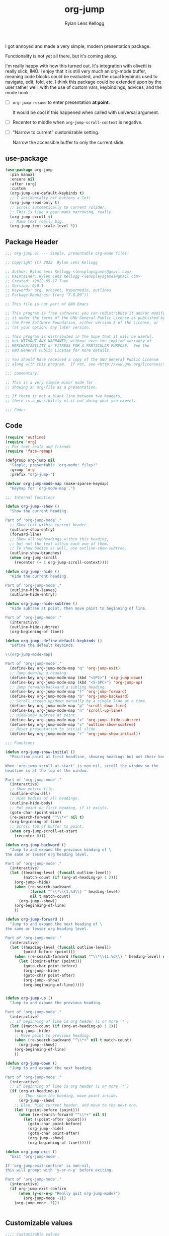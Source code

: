 #+title: org-jump
#+author: Rylan Lens Kellogg
#+description: A simple presentation mode for org-mode files.
#+created: <2022-06-28 Tue>

I got annoyed and made a very simple, modern presentation package.

Functionality is not yet all there, but it's coming along.

I'm really happy with how this turned out.
It's integration with olivetti is really slick, IMO.
I enjoy that it is still very much an org-mode buffer,
meaning code blocks could be evaluated, and the usual
keybinds used to navigate, edit, fold, etc.
I think this package could be extended upon by the user rather well,
with the use of custom vars, keybindings, advices, and the mode hook.

- [ ] ~org-jump-resume~ to enter presentation *at point*.

  It would be cool if this happened when called with universal argument.

- [ ] Recenter to middle when ~org-jump-scroll-context~ is negative.
- [ ] "Narrow to current" customizable setting.

  Narrow the accessible buffer to only the current slide.

** use-package

#+begin_src emacs-lisp :mkdirp yes :tangle (when lensor-init/use-every-package ../.emacs)
  (use-package org-jump
    :pin manual
    :ensure nil
    :after (org)
    :custom
    (org-jump-use-default-keybinds t)
    ;; I accidentally hit buttons a lot!
    (org-jump-read-only t)
    ;; Scroll automatically to current /slide/.
    ;; This is like a poor mans narrowing, really.
    (org-jump-scroll t)
    ;; Make text really big.
    (org-jump-text-scale-level 5))
#+end_src

** Package Header

#+begin_src emacs-lisp :mkdirp yes :tangle org-jump.el
  ;;; org-jump.el --- Simple, presentable org-mode files!

  ;; Copyright (C) 2022  Rylan Lens Kellogg

  ;; Author: Rylan Lens Kellogg <lensplaysgames@gmail.com>
  ;; Maintainer: Rylan Lens Kellogg <lensplaysgames@gmail.com>
  ;; Created: <2022-05-17 Tue>
  ;; Version: 0.0.1
  ;; Keywords: org, present, hypermedia, outlines
  ;; Package-Requires: ((org "7.8.09"))

  ;; This file is not part of GNU Emacs

  ;; This program is free software; you can redistribute it and/or modify
  ;; it under the terms of the GNU General Public License as published by
  ;; the Free Software Foundation, either version 3 of the License, or
  ;; (at your option) any later version.

  ;; This program is distributed in the hope that it will be useful,
  ;; but WITHOUT ANY WARRANTY; without even the implied warranty of
  ;; MERCHANTABILITY or FITNESS FOR A PARTICULAR PURPOSE.  See the
  ;; GNU General Public License for more details.

  ;; You should have received a copy of the GNU General Public License
  ;; along with this program.  If not, see <http://www.gnu.org/licenses/>.

  ;;; Commentary:

  ;; This is a very simple minor mode for
  ;; showing an org-file as a presentation.

  ;; If there is not a blank line between two headers,
  ;; there is a possibility of it not doing what you expect.

  ;;; Code:
#+end_src

** Code

#+begin_src emacs-lisp :mkdirp yes :tangle org-jump.el
  (require 'outline)
  (require 'org)
  ;; For text-scale and friends
  (require 'face-remap)

  (defgroup org-jump nil
    "Simple, presentable 'org-mode' files!"
    :group 'org
    :prefix "org-jump-")

  (defvar org-jump-mode-map (make-sparse-keymap)
    "Keymap for 'org-mode-map'.")

  ;;; Internal functions

  (defun org-jump--show ()
    "Show the current heading.

  Part of 'org-jump-mode'."
    ;; Show text within current header.
    (outline-show-entry)
    (forward-line)
    ;; Show all subheadings within this heading,
    ;; but not the text within each one of them.
    ;; To show bodies as well, use outline-show-subtree.
    (outline-show-branches)
    (when org-jump-scroll
      (recenter (+ 1 org-jump-scroll-context))))

  (defun org-jump--hide ()
    "Hide the current heading.

  Part of 'org-jump-mode'."
    (outline-hide-leaves)
    (outline-hide-entry))

  (defun org-jump--hide-subtree ()
    "Hide subtree at point, then move point to beginning of line.

  Part of 'org-jump-mode'."
    (interactive)
    (outline-hide-subtree)
    (org-beginning-of-line))

  (defun org-jump--define-default-keybinds ()
    "Define the default keybinds.

  \\{org-jump-mode-map}

  Part of 'org-jump-mode'."
    (define-key org-jump-mode-map "q" 'org-jump-exit)
    ;; Jump down/up a heading.
    (define-key org-jump-mode-map (kbd "<SPC>") 'org-jump-down)
    (define-key org-jump-mode-map (kbd "<S-SPC>") 'org-jump-up)
    ;; Jump forward/backward a sibling heading.
    (define-key org-jump-mode-map "f" 'org-jump-forward)
    (define-key org-jump-mode-map "b" 'org-jump-backward)
    ;; Scroll screen up/down manually by a single line at a time.
    (define-key org-jump-mode-map "p" 'scroll-down-line)
    (define-key org-jump-mode-map "n" 'scroll-up-line)
    ;; Hide/show subtree at point.
    (define-key org-jump-mode-map "x" 'org-jump--hide-subtree)
    (define-key org-jump-mode-map "s" 'outline-show-subtree)
    ;; Reset presentation to initial slide.
    (define-key org-jump-mode-map "r" 'org-jump-show-initial))

  ;;; Functions

  (defun org-jump-show-initial ()
    "Position point at first headline, showing headings but not their bodies.

  When 'org-jump-scroll-at-start' is non-nil, scroll the window so the
  headline is at the top of the window.

  Part of 'org-jump-mode'."
    (interactive)
    ;; Show entire file.
    (outline-show-all)
    ;; Hide bodies of all headings.
    (outline-hide-body)
    ;; Put point on first heading, if it exists.
    (goto-char (point-min))
    (re-search-forward "^\\*+" nil t)
    (org-beginning-of-line)
    ;; Scroll top of buffer to point.
    (when org-jump-scroll-at-start
      (recenter 0)))

  (defun org-jump-backward ()
    "Jump to and expand the previous heading of \
  the same or lesser org heading level.

  Part of 'org-jump-mode'."
    (interactive)
    (let ((heading-level (funcall outline-level))
          (match-count (if (org-at-heading-p) 1 2)))
      (org-jump--hide)
      (when (re-search-backward
             (format "^\\*\\{1,%d\\} " heading-level)
             nil t match-count)
        (org-jump--show))
      (org-beginning-of-line)
      ))

  (defun org-jump-forward ()
    "Jump to and expand the next heading of \
  the same or lesser org heading level.

  Part of 'org-jump-mode'."
    (interactive)
    (let ((heading-level (funcall outline-level))
          (point-before (point)))
      (when (re-search-forward (format "^\\*\\{1,%d\\} " heading-level) nil t)
        (let ((point-after (point)))
          (goto-char point-before)
          (org-jump--hide)
          (goto-char point-after)
          (org-jump--show)
          (org-beginning-of-line)))))


  (defun org-jump-up ()
    "Jump to and expand the previous heading.

  Part of 'org-jump-mode'."
    (interactive)
    ;; If beginning of line is org header (1 or more `*`)
    (let ((match-count (if (org-at-heading-p) 1 2)))
      (org-jump--hide)
      ;; Move point to previous heading.
      (when (re-search-backward "^\\*+" nil t match-count)
        (org-jump--show))
      (org-beginning-of-line)
      ))

  (defun org-jump-down ()
    "Jump to and expand the next heading.

  Part of 'org-jump-mode'."
    (interactive)
    ;; If beginning of line is org header (1 or more `*`)
    (if (org-at-heading-p)
        ;; Then show the heading, move point inside.
        (org-jump--show)
      ;; Else, hide current header, and move to the next one.
      (let ((point-before (point)))
        (when (re-search-forward "^\\*+" nil t)
          (let ((point-after (point)))
            (goto-char point-before)
            (org-jump--hide)
            (goto-char point-after)
            (org-jump--show)
            (org-beginning-of-line))))))

  (defun org-jump-exit ()
    "Exit 'org-jump-mode'.

  If 'org-jump-exit-confirm' is non-nil,
  this will prompt with 'y-or-n-p' before exiting.

  Part of 'org-jump-mode'."
    (interactive)
    (if org-jump-exit-confirm
        (when (y-or-n-p "Really quit org-jump-mode?")
          (org-jump-mode -1))
      (org-jump-mode -1)))


#+end_src

** Customizable values

#+begin_src emacs-lisp :mkdirp yes :tangle org-jump.el
  ;;;; Customizable values

  ;; This is recommended in the Emacs Info manual to ensure this value is set
  ;; early enough in the variables lifetime for it to actually come into effect.
  ;;;###autoload (put 'org-jump-text-scale-level 'safe-local-variable 'integerp)
  (defcustom org-jump-text-scale-level 3
    "How text should be scaled when 'org-jump-mode' is enabled.

  Upon entering 'org-jump-mode', 'text-scale-set'
  will be called with this value as an argument.

  Part of 'org-jump-mode'."
    :type 'integer
    :local t
    :group 'org-jump)

  ;;;###autoload (put 'org-jump-scroll 'safe-local-variable 'booleanp)
  (defcustom org-jump-scroll nil
    "When non-nil, every time a new slide is shown, scroll to it.

  Part of 'org-jump-mode'."
    :type 'boolean
    :local t
    :group 'org-jump)

  ;;;###autoload (put 'org-jump-scroll-at-start 'safe-local-variable 'booleanp)
  (defcustom org-jump-scroll-at-start t
    "When non-nil, scroll to the first slide when 'org-jump-mode' is enabled.

  Part of 'org-jump-mode'."
    :type 'boolean
    :local t
    :group 'org-jump)

  ;;;###autoload (put 'org-jump-scroll-context 'safe-local-variable 'integerp)
  (defcustom org-jump-scroll-context 0
    "This value determines the amount of lines to keep on screen
  above heading while scrolling.

  'org-jump-scroll' must be non-nil for this to take effect.

  Part of 'org-jump-mode'."
    :type 'natnum
    :local t
    :group 'org-jump)

  ;;;###autoload (put 'org-jump-read-only 'safe-local-variable 'booleanp)
  (defcustom org-jump-read-only nil
    "When non-nil, the buffer will be marked read-only
  upon entering 'org-jump-mode'.

  Part of 'org-jump-mode'."
    :type 'boolean
    :local t
    :group 'org-jump)

  ;;;###autoload (put 'org-jump-org-modern 'safe-local-variable 'booleanp)
  (defcustom org-jump-org-modern t
    "When non-nil, 'org-modern-mode' will be enabled
  upon entering 'org-jump-mode', if installed.

  Part of 'org-jump-mode'."
    :type 'boolean
    :local t
    :group 'org-jump)

  ;;;###autoload (put 'org-jump-olivetti 'safe-local-variable 'booleanp)
  (defcustom org-jump-olivetti t
    "When non-nil, 'olivetti-mode' will be enabled
  upon entering 'org-jump-mode', if installed.

  Part of 'org-jump-mode'."
    :type 'boolean
    :local t
    :group 'org-jump)

  (defcustom org-jump-use-default-keybinds nil
    "Upon entering 'org-jump-mode', set up the default keybinds.

  Part of 'org-jump-mode'."
    :type 'boolean
    :group 'org-jump)

  ;;;###autoload (put 'org-jump-exit-confirm 'safe-local-variable 'booleanp)
  (defcustom org-jump-exit-confirm t
    "Ask before exiting 'org-jump-mode'.

  Useful to prevent accidental quitting during a presentation.

  Part of 'org-jump-mode'."
    :type 'boolean
    :local t
    :group 'org-jump)
#+end_src

** Internals

#+begin_src emacs-lisp :mkdirp yes :tangle org-jump.el

  ;;;; Save State

  (defvar-local org-jump--org-hide-emphasis-markers nil
    "This is the value of 'org-hide-emphasis-markers'
  before entering 'org-jump-mode'.

  Part of 'org-jump-mode'.")

  (defvar-local org-jump--text-scale-mode-amount 0
    "This is the value of 'text-scale-mode-amount'
  before entering 'org-jump-mode'.

  Part of 'org-jump-mode'.")

  (defvar-local org-jump--org-modern-mode -1
    "This is a value that corresponds to the value of 'org-modern-mode'
  before entering 'org-jump-mode'.

  Part of 'org-jump-mode'.")

  (defvar-local org-jump--olivetti-mode -1
    "This is a value that corresponds to the value of 'olivetti-mode'
  before entering 'org-jump-mode'.

  Part of 'org-jump-mode'.")

  (defvar-local org-jump--display-line-numbers-mode nil
    "This is the value of 'display-line-numbers-mode'
  before entering 'org-jump-mode'.

  Part of 'org-jump-mode'.")

  (defun org-jump--enable ()
    "This function is called when 'org-jump-mode' is being enabled.

  Part of 'org-jump-mode'."
    (when org-jump-use-default-keybinds
      (org-jump--define-default-keybinds))
    (setq org-jump--org-hide-emphasis-markers
          org-hide-emphasis-markers)
    (text-scale-mode 1)
    (setq org-jump--text-scale-mode-amount
          text-scale-mode-amount)
    ;; Disable display-line-numbers-mode.
    (when (boundp 'display-line-numbers-mode)
      (setq org-jump--display-line-numbers-mode
            display-line-numbers-mode)
      (display-line-numbers-mode -1))
    ;; Set text scale.
    (text-scale-set org-jump-text-scale-level)
    ;; Org Modern mode
    (when (and org-jump-org-modern
               (package-installed-p 'org-modern))
      (unless (boundp 'org-modern-mode)
        (require 'org-modern))
      (if org-modern-mode
          (setq org-jump--org-modern-mode 1)
        (setq org-jump--org-modern-mode -1))
      (org-modern-mode 1))
    ;; Olivetti mode (centered body).
    (when (and org-jump-olivetti
               (package-installed-p 'olivetti))
      (unless (boundp 'olivetti-mode)
        (require 'olivetti))
      (if olivetti-mode
          (setq org-jump--olivetti-mode 1)
        (setq org-jump--olivetti-mode -1))
      (olivetti-mode 1))
    ;; Hide emphasis markers (like * and / for bold and italic).
    (setq-local org-hide-emphasis-markers t)
    ;; Reload font-lock (doesn't update otherwise).
    (font-lock-mode 1)
    ;; Display inline images where possible.
    (org-display-inline-images)
    (org-jump-show-initial))

  (defun org-jump--disable ()
    "This function is called when 'org-jump-mode' is being disabled.

  Part of 'org-jump-mode'."
    ;; Reset state.
    (setq org-hide-emphasis-markers
          org-jump--org-hide-emphasis-markers)
    (text-scale-set org-jump--text-scale-mode-amount)
    (display-line-numbers-mode org-jump--display-line-numbers-mode)
    (font-lock-mode 1)
    (org-remove-inline-images)
    ;; Olivetti mode (centered body).
    (when (and org-jump-olivetti
               (package-installed-p 'olivetti)
               (boundp 'olivetti-mode))
      (olivetti-mode org-jump--olivetti-mode))
    ;; Org Modern mode
    (when (and org-jump-org-modern
               (package-installed-p 'org-modern)
               (boundp 'org-modern-mode))
      (org-modern-mode org-jump--org-modern-mode)))

#+end_src

** Autoloads

#+begin_src emacs-lisp :mkdirp yes :tangle org-jump.el
  ;;;###autoload
  (define-minor-mode org-jump-mode
    "'org-jump-mode' is a simple presentation mode for org files.

    'org-jump-mode' treats an org file as a list of slides,
    delimited by header/headline/heading. Each heading may be
    opened. An opened heading will hide other shown headings.

    For customizable settings and options, use
    'M-x customize-group RET org-jump RET'.

    \\{org-jump-mode-map}"
    :init-value nil
    :lighter " org-jump"
    :keymap org-jump-mode-map
    ;; Don't start unless in org-mode.
    (unless (eq major-mode 'org-mode)
      (error "org-jump-mode only works within org-mode!"))
    ;; Line-wrapping.
    (visual-line-mode org-jump-mode)
    ;; Read-only buffer.
    (when org-jump-read-only
      (setq buffer-read-only org-jump-mode))
    (if org-jump-mode
        (org-jump--enable)
      (org-jump--disable)))

  (provide 'org-jump)

  ;;; org-jump.el ends here
#+end_src

